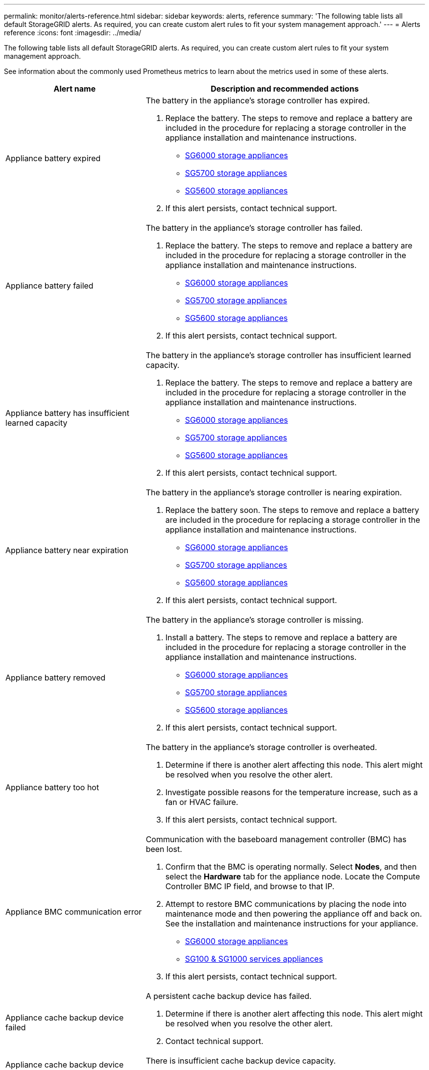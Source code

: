 ---
permalink: monitor/alerts-reference.html
sidebar: sidebar
keywords: alerts, reference
summary: 'The following table lists all default StorageGRID alerts. As required, you can create custom alert rules to fit your system management approach.'
---
= Alerts reference
:icons: font
:imagesdir: ../media/

[.lead]
The following table lists all default StorageGRID alerts. As required, you can create custom alert rules to fit your system management approach.

See information about the commonly used Prometheus metrics to learn about the metrics used in some of these alerts.

[cols="1a,2a" options="header"]
|===
| Alert name| Description and recommended actions
a|
Appliance battery expired
a|
The battery in the appliance's storage controller has expired.

. Replace the battery. The steps to remove and replace a battery are included in the procedure for replacing a storage controller in the appliance installation and maintenance instructions.
 ** xref:../sg6000/index.adoc[SG6000 storage appliances]
 ** xref:../sg5700/index.adoc[SG5700 storage appliances]
 ** xref:../sg5600/index.adoc[SG5600 storage appliances]
. If this alert persists, contact technical support.

a|
Appliance battery failed
a|
The battery in the appliance's storage controller has failed.

. Replace the battery. The steps to remove and replace a battery are included in the procedure for replacing a storage controller in the appliance installation and maintenance instructions.
 ** xref:../sg6000/index.adoc[SG6000 storage appliances]
 ** xref:../sg5700/index.adoc[SG5700 storage appliances]
 ** xref:../sg5600/index.adoc[SG5600 storage appliances]
. If this alert persists, contact technical support.

a|
Appliance battery has insufficient learned capacity
a|
The battery in the appliance's storage controller has insufficient learned capacity.

. Replace the battery. The steps to remove and replace a battery are included in the procedure for replacing a storage controller in the appliance installation and maintenance instructions.
 ** xref:../sg6000/index.adoc[SG6000 storage appliances]
 ** xref:../sg5700/index.adoc[SG5700 storage appliances]
 ** xref:../sg5600/index.adoc[SG5600 storage appliances]
. If this alert persists, contact technical support.

a|
Appliance battery near expiration
a|
The battery in the appliance's storage controller is nearing expiration.

. Replace the battery soon. The steps to remove and replace a battery are included in the procedure for replacing a storage controller in the appliance installation and maintenance instructions.
 ** xref:../sg6000/index.adoc[SG6000 storage appliances]
 ** xref:../sg5700/index.adoc[SG5700 storage appliances]
 ** xref:../sg5600/index.adoc[SG5600 storage appliances]
. If this alert persists, contact technical support.

a|
Appliance battery removed
a|
The battery in the appliance's storage controller is missing.

. Install a battery. The steps to remove and replace a battery are included in the procedure for replacing a storage controller in the appliance installation and maintenance instructions.
 ** xref:../sg6000/index.adoc[SG6000 storage appliances]
 ** xref:../sg5700/index.adoc[SG5700 storage appliances]
 ** xref:../sg5600/index.adoc[SG5600 storage appliances]
. If this alert persists, contact technical support.

a|
Appliance battery too hot
a|
The battery in the appliance's storage controller is overheated.

. Determine if there is another alert affecting this node. This alert might be resolved when you resolve the other alert.
. Investigate possible reasons for the temperature increase, such as a fan or HVAC failure.
. If this alert persists, contact technical support.

a|
Appliance BMC communication error
a|
Communication with the baseboard management controller (BMC) has been lost.

. Confirm that the BMC is operating normally. Select *Nodes*, and then select the *Hardware* tab for the appliance node. Locate the Compute Controller BMC IP field, and browse to that IP.
. Attempt to restore BMC communications by placing the node into maintenance mode and then powering the appliance off and back on. See the installation and maintenance instructions for your appliance.
 ** xref:../sg6000/index.adoc[SG6000 storage appliances]
 ** xref:../sg100-1000/index.adoc[SG100 & SG1000 services appliances]
. If this alert persists, contact technical support.

a|
Appliance cache backup device failed
a|
A persistent cache backup device has failed.

. Determine if there is another alert affecting this node. This alert might be resolved when you resolve the other alert.
. Contact technical support.

a|
Appliance cache backup device insufficient capacity
a|
There is insufficient cache backup device capacity.

Contact technical support.

a|
Appliance cache backup device write-protected
a|
A cache backup device is write-protected.

Contact technical support.

a|
Appliance cache memory size mismatch
a|
The two controllers in the appliance have different cache sizes.

Contact technical support.

a|
Appliance compute controller chassis temperature too high
a|
The temperature of the compute controller in a StorageGRID appliance has exceeded a nominal threshold.

. Check the hardware components for overheating conditions, and follow the recommended actions:
 ** If you have an SG100, SG1000, or SG6000, use the BMC.
 ** If you have an SG5600 or SG5700, use SANtricity System Manager.
. If necessary, replace the component. See the installation and maintenance instructions for your appliance hardware:
 ** xref:../sg6000/index.adoc[SG6000 storage appliances]
 ** xref:../sg5700/index.adoc[SG5700 storage appliances]
 ** xref:../sg5600/index.adoc[SG5600 storage appliances]
 ** xref:../sg100-1000/index.adoc[SG100 & SG1000 services appliances]

a|
Appliance compute controller CPU temperature too high
a|
The temperature of the CPU in the compute controller in a StorageGRID appliance has exceeded a nominal threshold.

. Check the hardware components for overheating conditions, and follow the recommended actions:
 ** If you have an SG100, SG1000, or SG6000, use the BMC.
 ** If you have an SG5600 or SG5700, use SANtricity System Manager.
. If necessary, replace the component. See the installation and maintenance instructions for your appliance hardware:
 ** xref:../sg6000/index.adoc[SG6000 storage appliances]
 ** xref:../sg5700/index.adoc[SG5700 storage appliances]
 ** xref:../sg5600/index.adoc[SG5600 storage appliances]
 ** xref:../sg100-1000/index.adoc[SG100 & SG1000 services appliances]

a|
Appliance compute controller needs attention
a|
A hardware fault has been detected in the compute controller of a StorageGRID appliance.

. Check the hardware components for errors, and follow the recommended actions:
 ** If you have an SG100, SG1000, or SG6000, use the BMC.
 ** If you have an SG5600 or SG5700, use SANtricity System Manager.
. If necessary, replace the component. See the installation and maintenance instructions for your appliance hardware:
 ** xref:../sg6000/index.adoc[SG6000 storage appliances]
 ** xref:../sg5700/index.adoc[SG5700 storage appliances]
 ** xref:../sg5600/index.adoc[SG5600 storage appliances]
 ** xref:../sg100-1000/index.adoc[SG100 & SG1000 services appliances]

a|
Appliance compute controller power supply A has a problem
a|
Power supply A in the compute controller has a problem.This alert might indicate that the power supply has failed or that it has a problem providing power.

. Check the hardware components for errors, and follow the recommended actions:
 ** If you have an SG100, SG1000, or SG6000, use the BMC.
 ** If you have an SG5600 or SG5700, use SANtricity System Manager.
. If necessary, replace the component. See the installation and maintenance instructions for your appliance hardware:
 ** xref:../sg6000/index.adoc[SG6000 storage appliances]
 ** xref:../sg5700/index.adoc[SG5700 storage appliances]
 ** xref:../sg5600/index.adoc[SG5600 storage appliances]
 ** xref:../sg100-1000/index.adoc[SG100 & SG1000 services appliances]

a|
Appliance compute controller power supply B has a problem
a|
Power supply B in the compute controller has a problem.

This alert might indicate that the power supply has failed or that it has a problem providing power.

. Check the hardware components for errors, and follow the recommended actions:
 ** If you have an SG100, SG1000, or SG6000, use the BMC.
 ** If you have an SG5600 or SG5700, use SANtricity System Manager.
. If necessary, replace the component. See the installation and maintenance instructions for your appliance hardware:
 ** xref:../sg6000/index.adoc[SG6000 storage appliances]
 ** xref:../sg5700/index.adoc[SG5700 storage appliances]
 ** xref:../sg5600/index.adoc[SG5600 storage appliances]
 ** xref:../sg100-1000/index.adoc[SG100 & SG1000 services appliances]

a|
Appliance compute hardware monitor service stalled
a|
The service that monitors storage hardware status has stopped reporting data.

. Check the status of the eos-system-status service in the base-os.
. If the service is in a stopped or error state, restart the service.
. If this alert persists, contact technical support.

a|
Appliance Fibre Channel fault detected
a|
There is a problem with the Fibre Channel connection between the storage and compute controllers in the appliance.

. Check the hardware components for errors (*Nodes* > *_appliance node_* > *Hardware*). If the status of any of the components is not "`Nominal,`" take these actions:
 .. Verify that the Fibre Channel cables between controllers are completely connected.
 .. Ensure that the Fibre Channel cables are free of excessive bends.
 .. Confirm that the SFP+ modules are properly seated.
+
*Note:* If this problem persists, the StorageGRID system might take the problematic connection offline automatically.
+
. If necessary, replace components. See the installation and maintenance instructions for your appliance.

a|
Appliance Fibre Channel HBA port failure
a|
A Fibre Channel HBA port is failing or has failed.

Contact technical support.

a|
Appliance flash cache drives non-optimal
a|
The drives used for the SSD cache are non-optimal.

. Replace the SSD cache drives. See the appliance installation and maintenance instructions.
 ** xref:../sg6000/index.adoc[SG6000 storage appliances]
 ** xref:../sg5700/index.adoc[SG5700 storage appliances]
 ** xref:../sg5600/index.adoc[SG5600 storage appliances]
. If this alert persists, contact technical support.

a|
Appliance interconnect/battery canister removed
a|
The interconnect/battery canister is missing.

. Replace the battery. The steps to remove and replace a battery are included in the procedure for replacing a storage controller in the appliance installation and maintenance instructions.
 ** xref:../sg6000/index.adoc[SG6000 storage appliances]
 ** xref:../sg5700/index.adoc[SG5700 storage appliances]
 ** xref:../sg5600/index.adoc[SG5600 storage appliances]
. If this alert persists, contact technical support.

a|
Appliance LACP port missing
a|
A port on a StorageGRID appliance is not participating in the LACP bond.

. Check the configuration for the switch. Ensure the interface is configured in the correct link aggregation group.
. If this alert persists, contact technical support.

a|
Appliance overall power supply degraded
a|
The power of a StorageGRID appliance has deviated from the recommended operating voltage.

. Check the status of power supply A and B to determine which power supply is operating abnormally, and follow the recommended actions:
 ** If you have an SG100, SG1000, or SG6000, use the BMC.
 ** If you have an SG5600 or SG5700, use SANtricity System Manager.
. If necessary, replace the component. See the installation and maintenance instructions for your appliance hardware:
 ** xref:../sg6000/index.adoc[SG6000 storage appliances]
 ** xref:../sg5700/index.adoc[SG5700 storage appliances]
 ** xref:../sg5600/index.adoc[SG5600 storage appliances]
 ** xref:../sg100-1000/index.adoc[SG100 & SG1000 services appliances]

a|
Appliance storage controller A failure
a|
Storage controller A in a StorageGRID appliance has failed.

. Use SANtricity System Manager to check hardware components, and follow the recommended actions.
. If necessary, replace the component. See the installation and maintenance instructions for your appliance hardware:
 ** xref:../sg6000/index.adoc[SG6000 storage appliances]
 ** xref:../sg5700/index.adoc[SG5700 storage appliances]
 ** xref:../sg5600/index.adoc[SG5600 storage appliances]

a|
Appliance storage controller B failure
a|
Storage controller B in a StorageGRID appliance has failed.

. Use SANtricity System Manager to check hardware components, and follow the recommended actions.
. If necessary, replace the component. See the installation and maintenance instructions for your appliance hardware:
 ** xref:../sg6000/index.adoc[SG6000 storage appliances]
 ** xref:../sg5700/index.adoc[SG5700 storage appliances]
 ** xref:../sg5600/index.adoc[SG5600 storage appliances]

a|
Appliance storage controller drive failure
a|
One or more drives in a StorageGRID appliance has failed or is not optimal.

. Use SANtricity System Manager to check hardware components, and follow the recommended actions.
. If necessary, replace the component. See the installation and maintenance instructions for your appliance hardware:
 ** xref:../sg6000/index.adoc[SG6000 storage appliances]
 ** xref:../sg5700/index.adoc[SG5700 storage appliances]
 ** xref:../sg5600/index.adoc[SG5600 storage appliances]

a|
Appliance storage controller hardware issue
a|
SANtricity software is reporting "Needs attention" for a component in a StorageGRID appliance.

. Use SANtricity System Manager to check hardware components, and follow the recommended actions.
. If necessary, replace the component. See the installation and maintenance instructions for your appliance hardware:
 ** xref:../sg6000/index.adoc[SG6000 storage appliances]
 ** xref:../sg5700/index.adoc[SG5700 storage appliances]
 ** xref:../sg5600/index.adoc[SG5600 storage appliances]

a|
Appliance storage controller power supply A failure
a|
Power supply A in a StorageGRID appliance has deviated from the recommended operating voltage.

. Use SANtricity System Manager to check hardware components, and follow the recommended actions.
. If necessary, replace the component. See the installation and maintenance instructions for your appliance hardware:
 ** xref:../sg6000/index.adoc[SG6000 storage appliances]
 ** xref:../sg5700/index.adoc[SG5700 storage appliances]
 ** xref:../sg5600/index.adoc[SG5600 storage appliances]

a|
Appliance storage controller power supply B failure
a|
Power supply B in a StorageGRID appliance has deviated from the recommended operating voltage.

. Use SANtricity System Manager to check hardware components, and follow the recommended actions.
. If necessary, replace the component. See the installation and maintenance instructions for your appliance hardware:
 ** xref:../sg6000/index.adoc[SG6000 storage appliances]
 ** xref:../sg5700/index.adoc[SG5700 storage appliances]
 ** xref:../sg5600/index.adoc[SG5600 storage appliances]

a|
Appliance storage hardware monitor service stalled
a|
The service that monitors storage hardware status has stopped reporting data.

. Check the status of the eos-system-status service in the base-os.
. If the service is in a stopped or error state, restart the service.
. If this alert persists, contact technical support.

a|
Appliance storage shelves degraded
a|
The status of one of the components in the storage shelf for a storage appliance is degraded.

. Use SANtricity System Manager to check hardware components, and follow the recommended actions.
. If necessary, replace the component. See the installation and maintenance instructions for your appliance hardware:
 ** xref:../sg6000/index.adoc[SG6000 storage appliances]
 ** xref:../sg5700/index.adoc[SG5700 storage appliances]
 ** xref:../sg5600/index.adoc[SG5600 storage appliances]

a|
Appliance temperature exceeded
a|
The nominal or maximum temperature for the appliance's storage controller has been exceeded.

. Determine if there is another alert affecting this node. This alert might be resolved when you resolve the other alert.
. Investigate possible reasons for the temperature increase, such as a fan or HVAC failure.
. If this alert persists, contact technical support.

a|
Appliance temperature sensor removed
a|
A temperature sensor has been removed. Contact technical support.
a|
Cassandra auto-compactor error
a|
The Cassandra auto-compactor has experienced an error.

The Cassandra auto-compactor exists on all Storage Nodes and manages the size of the Cassandra database for overwrite and delete heavy workloads. While this condition persists, certain workloads will experience unexpectedly high metadata consumption.

. Determine if there is another alert affecting this node. This alert might be resolved when you resolve the other alert.
. Contact technical support.

a|
Cassandra auto-compactor metrics out of date
a|
The metrics that describe the Cassandra auto-compactor are out of date.

The Cassandra auto-compactor exists on all Storage Nodes and manages the size of the Cassandra database for overwrite and delete heavy workloads. While this alert persists, certain workloads will experience unexpectedly high metadata consumption.

. Determine if there is another alert affecting this node. This alert might be resolved when you resolve the other alert.
. Contact technical support.

a|
Cassandra communication error
a|
The nodes that run the Cassandra service are having trouble communicating with each other.

This alert indicates that something is interfering with node-to-node communications. There might be a network issue or the Cassandra service might be down on one or more Storage Nodes.

. Determine if there is another alert affecting one or more Storage Nodes. This alert might be resolved when you resolve the other alert.
. Check for a network issue that might be affecting one or more Storage Nodes.
. Select *Support* > *Tools* > *Grid Topology*.
. For each Storage Node in your system, select *SSM* > *Services*. Ensure that the status of the Cassandra service is "Running."
. If Cassandra is not running, follow the steps for xref:starting-or-restarting-service.adoc[starting or restarting a service].
. If all instances of the Cassandra service are now running and the alert is not resolved, contact technical support.

a|
Cassandra compactions overloaded
a|
The Cassandra compaction process is overloaded.

If the compaction process is overloaded, read performance might be degraded and RAM might be used up. The Cassandra service might also become unresponsive or crash.

. Restart the Cassandra service by following the steps for restarting a service in the xref:../maintain/index.adoc[recovery and maintenance instructions].
. If this alert persists, contact technical support.


a|
Cassandra repair metrics out of date
a|
The metrics that describe Cassandra repair jobs are out of date. If this condition persists for more than 48 hours, client queries, such as bucket listings, might show deleted data.

. Reboot the node. From the Grid Manager, go to *Nodes*, select the node, and select the Tasks tab.
. If this alert persists, contact technical support.

a|
Cassandra repair progress slow
a|
The progress of Cassandra database repairs is slow.

When database repairs are slow, Cassandra data consistency operations are impeded. If this condition persists for more than 48 hours, client queries, such as bucket listings, might show deleted data.

. Confirm that all Storage Nodes are online and there are no networking-related alerts.
. Monitor this alert for up to 2 days to see if the issue resolves on its own.
. If database repairs continue to proceed slowly, contact technical support.

a|
Cassandra repair service not available
a|
The Cassandra repair service is not available.

The Cassandra repair service exists on all Storage Nodes and provides critical repair functions for the Cassandra database. If this condition persists for more than 48 hours, client queries, such as bucket listings, might show deleted data.

. Select *Support* > *Tools* > *Grid Topology*.
. For each Storage Node in your system, select *SSM* > *Services*. Ensure that the status of the Cassandra Reaper service is "Running."
. If Cassandra Reaper is not running, follow the steps for follow the steps for xref:starting-or-restarting-service.adoc[starting or restarting a service].
. If all instances of the Cassandra Reaper service are now running and the alert is not resolved, contact technical support.


a|
Cassandra table corruption
a|
Cassandra has detected table corruption.

Cassandra automatically restarts if it detects table corruption.

Contact technical support.

a|
Cloud Storage Pool connectivity error
a|
The health check for Cloud Storage Pools detected one or more new errors.

. Go to the Cloud Storage Pools section of the Storage Pools page.
. Look at the Last Error column to determine which Cloud Storage Pool has an error.
. See the instructions for xref:../ilm/index.adoc[managing objects with information lifecycle management].

a|
DHCP lease expired
a|
The DHCP lease on a network interface has expired. If the DHCP lease has expired, follow the recommended actions:

. Ensure there is connectivity between this node and the DHCP server on the affected interface.
. Ensure there are IP addresses available to assign in the affected subnet on the DHCP server.
. Ensure there is a permanent reservation for the IP address configured in the DHCP server. Or, use the StorageGRID Change IP tool to assign a static IP address outside of the DHCP address pool. See the xref:../maintain/index.adoc[recovery and maintenance instructions].

a|
DHCP lease expiring soon
a|
The DHCP lease on a network interface is expiring soon.

To prevent the DHCP lease from expiring, follow the recommended actions:

. Ensure there is connectivity between this node and the DHCP server on the affected interface.
. Ensure there are IP addresses available to assign in the affected subnet on the DHCP server.
. Ensure there is a permanent reservation for the IP address configured in the DHCP server. Or, use the StorageGRID Change IP tool to assign a static IP address outside of the DHCP address pool. See the xref:../maintain/index.adoc[recovery and maintenance instructions].


a|
DHCP server unavailable
a|
The DHCP server is unavailable.

The StorageGRID node is unable to contact your DHCP server. The DHCP lease for the node's IP address cannot be validated.

. Ensure there is connectivity between this node and the DHCP server on the affected interface.
. Ensure there are IP addresses available to assign in the affected subnet on the DHCP server.
. Ensure there is a permanent reservation for the IP address configured in the DHCP server. Or, use the StorageGRID Change IP tool to assign a static IP address outside of the DHCP address pool. See the xref:../maintain/index.adoc[recovery and maintenance instructions].


|Disk I/O is very slow
|Very slow disk I/O might be impacting StorageGRID performance.

. If the issue is related to a storage appliance node, use SANtricity System Manager to check for faulty drives, drives with predicted faults, or in-progress drive repairs. Also check the status of the Fibre Channel or SAS links between the appliance compute and storage controllers to see if any links are down or showing excessive error rates.
. Examine the storage system that hosts this node's volumes to determine, and correct, the root cause of the slow I/O.
. If this alert persists, contact technical support.

*Note:* Affected nodes might disable services and reboot themselves to avoid impacting overall grid performance. When the underlying condition is cleared and these nodes detect normal I/O performance, they will return to full service automatically.

|EC rebalance failure
|The job to rebalance erasure-coded data among Storage Nodes has failed or has been paused by the user.

. Ensure that all Storage Nodes at the site being rebalanced are online and available.
. Ensure that there are no volume failures at the site being rebalanced. If there are, terminate the EC rebalance job so that you can run a repair job.
+
`'rebalance-data terminate --job-id <ID>'`

. Ensure that there are no service failures on the site being rebalanced. If a service is not running, follow the steps for starting  or restarting a service in the recovery and maintenance instructions.

. After resolving any issues, restart the job by running the following command on the primary Admin Node:
+
`'rebalance-data start --job-id <ID>'`

. If you are unable to resolve the problem, contact technical support.

|EC repair failure
|A repair job for erasure-coded data has failed or has been stopped.

. Ensure that there are sufficient available Storage Nodes or volumes to take the place of the failed Storage Node or volume.

. Ensure that there are sufficient available Storage Nodes to satisfy the active ILM policy.
. Ensure there are no network connectivity issues.
. After resolving any issues, restart the job by running the following command on the primary Admin Node:
+
`'repair-data start-ec-node-repair --repair-id <ID>'`
+
. If you are unable to resolve the problem, contact technical support.


|Email notification failure
|The email notification for an alert could not be sent.

This alert is triggered when an alert email notification fails or a test email (sent from the *Alerts* > *Email Setup* page) cannot be delivered.

. Sign in to Grid Manager from the Admin Node listed in the *Site/Node* column of the alert.
. Go to the *Alerts* > *Email Setup* page, check the settings, and change them if required.
. Click *Send Test Email*, and check the inbox of a test recipient for the email. A new instance of this alert might be triggered if the test email cannot be sent.
. If the test email could not be sent, confirm your email server is online.
. If the server is working, select *Support* > *Tools* > *Logs*, and collect the log for the Admin Node. Specify a time period that is 15 minutes before and after the time of the alert.
. Extract the downloaded archive, and review the contents of `prometheus.log` `(_/GID<gid><time_stamp>/<site_node>/<time_stamp>/metrics/prometheus.log)`.
. If you are unable to resolve the problem, contact technical support.

a|
Expiration of certificates configured on Client Certificates page
a|
One or more certificates configured on the Client Certificates page are about to expire.

. In the Grid Manager, select *CONFIGURATION* > *Security* > *Certificates* and then select the *Client* tab.
. Select a certificate that will expire soon.
. Select *Edit* to xref:../admin/configuring-administrator-client-certificates.adoc[upload or generate a new certificate].
. Repeat these steps for each certificate that will expire soon.


a|
Expiration of load balancer endpoint certificate
a|
One or more load balancer endpoint certificates are about to expire.

. Select *Configuration* > *Network Settings* > *Load Balancer Endpoints*.
. Select an endpoint that has a certificate that will expire soon.
. Select *Edit endpoint* to upload or generate a new certificate.
. Repeat these steps for each endpoint that has an expired certificate or one that will expire soon.

For more information about managing load balancer endpoints, see the xref:../admin/index.adoc[instructions for administering StorageGRID].

a|
Expiration of server certificate for management interface
a|
The server certificate used for the management interface is about to expire.

. Select *CONFIGURATION* > *Security* > *Certificates*. 
. On the *Global* tab, select *Management interface certificate*.
. xref:../admin/configuring-custom-server-certificate-for-grid-manager-tenant-manager.adoc#add-a-custom-management-interface-certificate[Upload a new management interface certificate.]

a|
Expiration of server certificate for Storage API Endpoints
a|
The server certificate used for accessing storage API endpoints is about to expire.

. Select *CONFIGURATION* > *Security* > *Certificates*.
. On the *Global* tab, select *S3 and Swift API certificate*.
. xref:../admin/configuring-custom-server-certificate-for-storage-node-or-clb.adoc#add-a-custom-s3-and-swift-api-certificate[Upload a new S3 and Swift API certificate.]


a|
Grid Network MTU mismatch
a|
The maximum transmission unit (MTU) setting for the Grid Network interface (eth0) differs significantly across nodes in the grid.

The differences in MTU settings could indicate that some, but not all, eth0 networks are configured for jumbo frames. An MTU size mismatch of greater than 1000 might cause network performance problems.

xref:troubleshooting-storagegrid-system.adoc[Troubleshooting the Grid Network MTU mismatch alert]

a|
High Java heap use
a|
A high percentage of Java heap space is being used.

If the Java heap becomes full, metadata services can become unavailable and client requests can fail.

. Review the ILM activity on the Dashboard. This alert might resolve on its own when the ILM workload decreases.
. Determine if there is another alert affecting this node. This alert might be resolved when you resolve the other alert.
. If this alert persists, contact technical support.

a|
High latency for metadata queries
a|
The average time for Cassandra metadata queries is too long.

An increase in query latency can be caused by a hardware change, such as replacing a disk, or a workload change, such as a sudden increase in ingests.

. Determine if there were any hardware or workload changes around the time the query latency increased.
. If you are unable to resolve the problem, contact technical support.

a|
Identity federation synchronization failure
a|
Unable to synchronize federated groups and users from the identity source.

. Confirm that the configured LDAP server is online and available.
. Review the settings on the Identity Federation page. Confirm that all values are current. See xref:../admin/using-identity-federation.adoc[Using identity federation] in the instructions for administering StorageGRID.
. Click *Test Connection* to validate the settings for the LDAP server.
. If you cannot resolve the issue, contact technical support.

|Identity federation synchronization failure for a tenant
|Unable to synchronize federated groups and users from the identity source configured by a tenant.

. Sign in to the Tenant Manager.
. Confirm that the LDAP server configured by the tenant is online and available.
. Review the settings on the Identity Federation page. Confirm that all values are current. See xref:../tenant/configuring-federated-identity-source.adoc[Configuring a federated identity source] in the instructions for using a tenant account.
. Click *Test Connection* to validate the settings for the LDAP server.
. If you cannot resolve the issue, contact technical support.


|ILM placement unachievable
|A placement instruction in an ILM rule cannot be achieved for certain objects.

This alert indicates that a node required by a placement instruction is unavailable or that an ILM rule is misconfigured. For example, a rule might specify more replicated copies than there are Storage Nodes.

. Ensure that all nodes are online.
. If all nodes are online, review the placement instructions in all ILM rules that are used the active ILM policy. Confirm that there are valid instructions for all objects. See the xref:../ilm/index.adoc[instructions for managing objects with information lifecycle management].

. As required, update rule settings and activate a new policy.
+
*Note:* It might take up to 1 day for the alert to clear.

. If the problem persists, contact technical support.

*Note:* This alert might appear during an upgrade and could persist for 1 day after the upgrade is completed successfully. When this alert is triggered by an upgrade, it will clear on its own.


a|
ILM scan period too long
a|
The time required to scan, evaluate objects, and apply ILM is too long.

If the estimated time to complete a full ILM scan of all objects is too long (see *Scan Period - Estimated* on the Dashboard), the active ILM policy might not be applied to newly ingested objects. Changes to the ILM policy might not be applied to existing objects.

. Determine if there is another alert affecting this node. This alert might be resolved when you resolve the other alert.
. Confirm that all Storage Nodes are online.
. Temporarily reduce the amount of client traffic. For example, from the Grid Manager, select *Configuration* > *Network Settings* > *Traffic Classification*, and create a policy that limits bandwidth or the number of requests.
. If disk I/O or CPU are overloaded, try to reduce the load or increase the resource.
. If necessary, update ILM rules to use synchronous placement (default for rules created after StorageGRID 11.3).
. If this alert persists, contact technical support.

xref:../admin/index.adoc[Administer StorageGRID]

a|
ILM scan rate low
a|
The ILM scan rate is set to less than 100 objects/second.

This alert indicates that someone has changed the ILM scan rate for your system to less than 100 objects/second (default: 400 objects/second). The active ILM policy might not be applied to newly ingested objects. Subsequent changes to the ILM policy will not be applied to existing objects.

. Determine if a temporary change was made to the ILM scan rate as part of an ongoing support investigation.
. Contact technical support.

IMPORTANT: Never change the ILM scan rate without contacting technical support.

a|
KMS CA certificate expiration
a|
The certificate authority (CA) certificate used to sign the key management server (KMS) certificate is about to expire.

. Using the KMS software, update the CA certificate for the key management server.
. From the Grid Manager, select *CONFIGURATION* > *Security* > *Key management server*.
. Select the KMS that has a certificate status warning.
. Select *Edit*.
. Select *Next* to go to Step 2 (Upload Server Certificate).
. Select *Browse* to upload the new certificate.
. Select *Save*.

xref:../admin/index.adoc[Administer StorageGRID]

a|
KMS client certificate expiration
a|
The client certificate for a key management server is about to expire.

. From the Grid Manager, select *CONFIGURATION* > *Security* > *Key management server*.
. Select the KMS that has a certificate status warning.
. Select *Edit*.
. Select *Next* to go to Step 3 (Upload Client Certificates).
. Select *Browse* to upload the new certificate.
. Select *Browse* to upload the new private key.
. Select *Save*.

xref:../admin/index.adoc[Administer StorageGRID]

a|
KMS configuration failed to load
a|
The configuration for the key management server exists but failed to load.

. Determine if there is another alert affecting this node. This alert might be resolved when you resolve the other alert.
. If this alert persists, contact technical support.

a|
KMS connectivity error
a|
An appliance node could not connect to the key management server for its site.

. From the Grid Manager, select *CONFIGURATION* > *Security* > *Key management server*.
. Confirm that the port and hostname entries are correct.
. Confirm that the server certificate, client certificate, and the client certificate private key are correct and not expired.
. Ensure that firewall settings allow the appliance node to communicate with the specified KMS.
. Correct any networking or DNS issues.
. If you need assistance or this alert persists, contact technical support.

a|
KMS encryption key name not found
a|
The configured key management server does not have an encryption key that matches the name provided.

. Confirm that the KMS assigned to the site is using the correct name for the encryption key and any prior versions.
. If you need assistance or this alert persists, contact technical support.

a|
KMS encryption key rotation failed
a|
All appliance volumes were decrypted, but one or more volumes could not rotate to the latest key.Contact technical support.

a|
KMS is not configured
a|
No key management server exists for this site.

. From the Grid Manager, select *CONFIGURATION* > *Security* > *Key management server*.
. Add a KMS for this site or add a default KMS.

xref:../admin/index.adoc[Administer StorageGRID]

a|
KMS key failed to decrypt an appliance volume
a|
One or more volumes on an appliance with node encryption enabled could not be decrypted with the current KMS key.

. Determine if there is another alert affecting this node. This alert might be resolved when you resolve the other alert.
. Ensure that the key management server (KMS) has the configured encryption key and any previous key versions.
. If you need assistance or this alert persists, contact technical support.

a|
KMS server certificate expiration
a|
The server certificate used by the key management server (KMS) is about to expire.

. Using the KMS software, update the server certificate for the key management server.
. If you need assistance or this alert persists, contact technical support.

xref:../admin/index.adoc[Administer StorageGRID]

a|
Large audit queue
a|
The disk queue for audit messages is full.

. Check the load on the system--if there have been a significant number of transactions, the alert should resolve itself over time, and you can ignore the alert.
. If the alert persists and increases in severity, view a chart of the queue size. If the number is steadily increasing over hours or days, the audit load has likely exceeded the audit capacity of the system.
. Reduce the client operation rate or decrease the number of audit messages logged by changing the audit level for Client Writes and Client Reads to Error or Off (*Configuration* > *Monitoring* > *Audit*).

xref:../audit/index.adoc[Review audit logs]

a|
Low audit log disk capacity
a|
The space available for audit logs is low.

. Monitor this alert to see if the issue resolves on its own and the disk space becomes available again.
. Contact technical support if the available space continues to decrease.

a|
Low available node memory
a|
The amount of RAM available on a node is low.

Low available RAM could indicate a change in the workload or a memory leak with one or more nodes.

. Monitor this alert to see if the issue resolves on its own.
. If the available memory falls below the major alert threshold, contact technical support.

a|
Low free space for storage pool
a|
The amount of space available to store object data in a storage pool is low.

. Select *ILM* > *Storage Pools*.
. Select the storage pool listed in the alert, and select *View details*.
. Determine where additional storage capacity is required. You can either add Storage Nodes to each site in the storage pool or add storage volumes (LUNs) to one or more existing Storage Nodes.
. Perform an expansion procedure to increase storage capacity.

xref:../expand/index.adoc[Expand your grid]

a|
Low installed node memory
a|
The amount of installed memory on a node is low.

Increase the amount of RAM available to the virtual machine or Linux host. Check the threshold value for the major alert to determine the default minimum requirement for a StorageGRID node. See the installation instructions for your platform:

* xref:../rhel/index.adoc[Install Red Hat Enterprise Linux or CentOS]
* xref:../ubuntu/index.adoc[Install Ubuntu or Debian]
* xref:../vmware/index.adoc[Install VMware]

a|
Low metadata storage
a|
The space available for storing object metadata is low.

*Critical alert*

. Stop ingesting objects.
. Immediately add Storage Nodes in an expansion procedure.

*Major alert*

Immediately add Storage Nodes in an expansion procedure.

*Minor alert*

. Monitor the rate at which object metadata space is being used. Select *Nodes* > *_Storage Node_* > *Storage*, and view the Storage Used - Object Metadata graph.
. Add Storage Nodes in an expansion procedure as soon as possible.

Once new Storage Nodes are added, the system automatically rebalances object metadata across all Storage Nodes, and the alarm clears.

xref:troubleshooting-storagegrid-system.adoc[Troubleshooting the Low metadata storage alert]

xref:../expand/index.adoc[Expand your grid]

a|
Low metrics disk capacity
a|
The space available for the metrics database is low.

. Monitor this alert to see if the issue resolves on its own and the disk space becomes available again.
. Contact technical support if the available space continues to decrease.

a|
Low object data storage
a|
The space available for storing object data is low.

Perform an expansion procedure. You can add storage volumes (LUNs) to existing Storage Nodes, or you can add new Storage Nodes.

xref:troubleshooting-storagegrid-system.adoc[Troubleshooting the Low object data storage alert]

xref:../expand/index.adoc[Expand your grid]

a|
Low root disk capacity
a|
The space available for the root disk is low.

. Monitor this alert to see if the issue resolves on its own and the disk space becomes available again.
. Contact technical support if the available space continues to decrease.

a|
Low system data capacity
a|
The space available for StorageGRID system data on the `/var/local` file system is low.

. Monitor this alert to see if the issue resolves on its own and the disk space becomes available again.
. Contact technical support if the available space continues to decrease.

a|
Node network connectivity error
a|
Errors have occurred while transferring data between nodes.

Network connectivity errors might clear without manual intervention. Contact technical support if the errors do not clear.

xref:troubleshooting-storagegrid-system.adoc[Troubleshooting the Network Receive Error (NRER) alarm]

a|
Node network reception frame error
a|
A high percentage of the network frames received by a node had errors.

This alert might indicate a hardware issue, such as a bad cable or a failed transceiver on either end of the Ethernet connection.

. If you are using an appliance, try replacing each SFP+ or SFP28 transceiver and cable, one at a time, to see if the alert clears.
. If this alert persists, contact technical support.

a|
Node not in sync with NTP server
a|
The node's time is not in sync with the network time protocol (NTP) server.

. Verify that you have specified at least four external NTP servers, each providing a Stratum 3 or better reference.
. Check that all NTP servers are operating normally.
. Verify the connections to the NTP servers. Make sure they are not blocked by a firewall.

a|
Node not locked with NTP server
a|
The node is not locked to a network time protocol (NTP) server.

. Verify that you have specified at least four external NTP servers, each providing a Stratum 3 or better reference.
. Check that all NTP servers are operating normally.
. Verify the connections to the NTP servers. Make sure they are not blocked by a firewall.

a|
Non appliance node network down
a|
One or more network devices are down or disconnected. This alert indicates that a network interface (eth) for a node installed on a virtual machine or Linux host is not accessible.

Contact technical support.

a|
Objects lost
a|
One or more objects have been lost from the grid.

This alert might indicate that data has been permanently lost and is not retrievable.

. Investigate this alert immediately. You might need to take action to prevent further data loss. You also might be able to restore a lost object if you take prompt action.
+
xref:troubleshooting-storagegrid-system.adoc[Troubleshooting lost and missing object data]

. When the underlying problem is resolved, reset the counter:
 .. Select *Support* > *Tools* > *Grid Topology*.
 .. For the Storage Node that raised the alert, select *_site_* > *_grid node_* > *LDR* > *Data Store* > *Configuration* > *Main*.
 .. Select *Reset Lost Objects Count* and click *Apply Changes*.

a|
Platform services unavailable
a|
Too few Storage Nodes with the RSM service are running or available at a site.

Make sure that the majority of the Storage Nodes that have the RSM service at the affected site are running and in a non-error state.

See "`Troubleshooting platform services`" in the xref:../admin/index.adoc[instructions for administering StorageGRID].

a|
Services appliance link down on Admin Network port 1
a|
The Admin Network port 1 on the appliance is down or disconnected.

. Check the cable and physical connection to Admin Network port 1.
. Address any connection issues. See the installation and maintenance instructions for your appliance hardware.
. If this port is disconnected on purpose, disable this rule. From the Grid Manager, select *Alerts* > *Alert Rules*, select the rule, and click *Edit rule*. Then, uncheck the *Enabled* check box.

* xref:../sg100-1000/index.adoc[SG100 & SG1000 services appliances]
* xref:managing-alerts.adoc[Disabling an alert rule]

a|
Services appliance link down on Admin Network (or Client Network)
a|
The appliance interface to the Admin Network (eth1) or the Client Network (eth2) is down or disconnected.

. Check the cables, SFPs, and physical connections to the StorageGRID network.
. Address any connection issues. See the installation and maintenance instructions for your appliance hardware.
. If this port is disconnected on purpose, disable this rule. From the Grid Manager, select *Alerts* > *Alert Rules*, select the rule, and click *Edit rule*. Then, uncheck the *Enabled* check box.

* xref:../sg100-1000/index.adoc[SG100 & SG1000 services appliances]
* xref:managing-alerts.adoc[Disabling an alert rule]

a|
Services appliance link down on network port 1, 2, 3, or 4
a|
Network port 1, 2, 3, or 4 on the appliance is down or disconnected.

. Check the cables, SFPs, and physical connections to the StorageGRID network.
. Address any connection issues. See the installation and maintenance instructions for your appliance hardware.
. If this port is disconnected on purpose, disable this rule. From the Grid Manager, select *Alerts* > *Alert Rules*, select the rule, and click *Edit rule*. Then, uncheck the *Enabled* check box.

* xref:../sg100-1000/index.adoc[SG100 & SG1000 services appliances]
* xref:managing-alerts.adoc[Disabling an alert rule]

a|
Services appliance storage connectivity degraded
a|
One of the two SSDs in a services appliance has failed or is out of synchronization with the other.

Appliance functionality is not impacted, but you should address the issue immediately. If both drives fail, the appliance will no longer function.

. From the Grid Manager, select *Nodes* > ***_services appliance_, and then select the **Hardware* tab.
. Review the message in the *Storage RAID Mode* field.
. If the message shows the progress of a resynchronization operation, wait for the operation to complete and then confirm that the alert is resolved. A resynchronization message means that SSD was replaced recently or that it is being resynchronized for another reason.
. If the message indicates that one of the SSDs has failed, replace the failed drive as soon as possible.
+
For instructions on how to replace a drive in a services appliance, see the SG100 and SG1000 appliances installation and maintenance guide.
+
xref:../sg100-1000/index.adoc[SG100 & SG1000 services appliances]

a|
Storage appliance link down on Admin Network port 1
a|
The Admin Network port 1 on the appliance is down or disconnected.

. Check the cable and physical connection to Admin Network port 1.
. Address any connection issues. See the installation and maintenance instructions for your appliance hardware.
. If this port is disconnected on purpose, disable this rule. From the Grid Manager, select *Alerts* > *Alert Rules*, select the rule, and click *Edit rule*. Then, uncheck the *Enabled* check box.

* xref:../sg6000/index.adoc[SG6000 storage appliances]
* xref:../sg5700/index.adoc[SG5700 storage appliances]
* xref:../sg5600/index.adoc[SG5600 storage appliances]
* xref:managing-alerts.adoc[Disabling an alert rule]

a|
Storage appliance link down on Admin Network (or Client Network)
a|
The appliance interface to the Admin Network (eth1) or the Client Network (eth2) is down or disconnected.

. Check the cables, SFPs, and physical connections to the StorageGRID network.
. Address any connection issues. See the installation and maintenance instructions for your appliance hardware.
. If this port is disconnected on purpose, disable this rule. From the Grid Manager, select *Alerts* > *Alert Rules*, select the rule, and click *Edit rule*. Then, uncheck the *Enabled* check box.

* xref:../sg6000/index.adoc[SG6000 storage appliances]
* xref:../sg5700/index.adoc[SG5700 storage appliances]
* xref:../sg5600/index.adoc[SG5600 storage appliances]
* xref:managing-alerts.adoc[Disabling an alert rule]

a|
Storage appliance link down on network port 1, 2, 3, or 4
a|
Network port 1, 2, 3, or 4 on the appliance is down or disconnected.

. Check the cables, SFPs, and physical connections to the StorageGRID network.
. Address any connection issues. See the installation and maintenance instructions for your appliance hardware.
. If this port is disconnected on purpose, disable this rule. From the Grid Manager, select *Alerts* > *Alert Rules*, select the rule, and click *Edit rule*. Then, uncheck the *Enabled* check box.

* xref:../sg6000/index.adoc[SG6000 storage appliances]
* xref:../sg5700/index.adoc[SG5700 storage appliances]
* xref:../sg5600/index.adoc[SG5600 storage appliances]
* xref:managing-alerts.adoc[Disabling an alert rule]

a|
Storage appliance storage connectivity degraded
a|
There is a problem with one or more connections between the compute controller and storage controller.

. Go to the appliance to check the port indicator lights.
. If a port's lights are off, confirm the cable is properly connected. As needed, replace the cable.
. Wait up to five minutes.
+
*Note:* If a second cable needs to be replaced, do not unplug it for at least 5 minutes. Otherwise, the root volume might become read-only, which requires a hardware restart.

. From the Grid Manager, select *Nodes*. Then, select the Hardware tab of the node that had the problem. Verify that the alert condition has resolved.

a|
Storage device inaccessible
a|
A storage device cannot be accessed.

This alert indicates that a volume cannot be mounted or accessed because of a problem with an underlying storage device.

. Check the status of all storage devices used for the node:
 ** If the node is installed on a virtual machine or Linux host, follow the instructions for your operating system to run hardware diagnostics or perform a filesystem check.
  *** xref:../rhel/index.adoc[Install Red Hat Enterprise Linux or CentOS]
  *** xref:../ubuntu/index.adoc[Install Ubuntu or Debian]
  *** xref:../vmware/index.adoc[Install VMware]
 ** If the node is installed on an SG100, SG1000 or SG6000 appliance, use the BMC.
 ** If the node is installed on a SG5600 or SG5700 appliance, use SANtricity System Manager.
. If necessary, replace the component. See the installation and maintenance instructions for your appliance hardware.
 ** xref:../sg6000/index.adoc[SG6000 storage appliances]
 ** xref:../sg5700/index.adoc[SG5700 storage appliances]
 ** xref:../sg5600/index.adoc[SG5600 storage appliances]

a|
Tenant quota usage high
a|
A high percentage of tenant quota space is being used. If a tenant exceeds its quota, new ingests are rejected.

*Note:* This alert rule is disabled by default because it might generate a lot of notifications.

. From the Grid Manager, select *Tenants*.
. Sort the table by *Quota Utilization*.
. Select a tenant whose quota utilization is close to 100%.
. Do either or both of the following:
 ** Select *Edit* to increase the storage quota for the tenant.
 ** Notify the tenant that their quota utilization is high.

a|
Unable to communicate with node
a|
One or more services are unresponsive, or the node cannot be reached.

This alert indicates that a node is disconnected for an unknown reason. For example, a service on the node might be stopped, or the node might have lost its network connection because of a power failure or unexpected outage.

Monitor this alert to see if the issue resolves on its own. If the issue persists:

. Determine if there is another alert affecting this node. This alert might be resolved when you resolve the other alert.
. Confirm that all of the services on this node are running. If a service is stopped, try starting it. See the xref:../maintain/index.adoc[recovery and maintenance instructions].
. Ensure that the host for the node is powered on. If it is not, start the host.
+
*Note:* If more than one host is powered off, see the xref:../maintain/index.adoc[recovery and maintenance instructions].

. Determine if there is a network connectivity issue between this node and the Admin Node.
. If you cannot resolve the alert, contact technical support.


a|
Unexpected node reboot
a|
A node rebooted unexpectedly within the last 24 hours.

. Monitor this alert. The alert will be cleared after 24 hours. However, if the node reboots unexpectedly again, this alert will be triggered again.
. If you cannot resolve the alert, there might be a hardware failure. Contact technical support.

a|
Unidentified corrupt object detected
a|
A file was found in replicated object storage that could not be identified as a replicated object.

. Determine if there are any issues with the underlying storage on a Storage Node. For example, run hardware diagnostics or perform a filesystem check.
. After resolving any storage issues, perform an xref:verifying-object-integrity.adoc[object existence check] to determine if any replicated copies, as defined by your ILM policy, are missing.
. Monitor this alert. The alert will clear after 24 hours, but will be triggered again if the issue has not been fixed.
. If you cannot resolve the alert, contact technical support.

<<<<<<< HEAD
xref:verifying-object-integrity.adoc[Verify object integrity]

=======
>>>>>>> main
|===
*Related information*

xref:commonly-used-prometheus-metrics.adoc[Commonly used Prometheus metrics]
